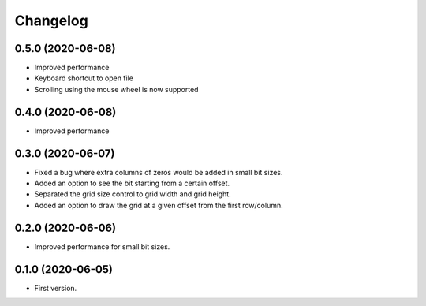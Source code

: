Changelog
=========

0.5.0 (2020-06-08)
-------------------
- Improved performance
- Keyboard shortcut to open file
- Scrolling using the mouse wheel is now supported

0.4.0 (2020-06-08)
-------------------
- Improved performance

0.3.0 (2020-06-07)
-------------------
- Fixed a bug where extra columns of zeros would be added in small bit sizes.
- Added an option to see the bit starting from a certain offset.
- Separated the grid size control to grid width and grid height.
- Added an option to draw the grid at a given offset from the first row/column.

0.2.0 (2020-06-06)
-------------------
- Improved performance for small bit sizes.

0.1.0 (2020-06-05)
-------------------
- First version.
